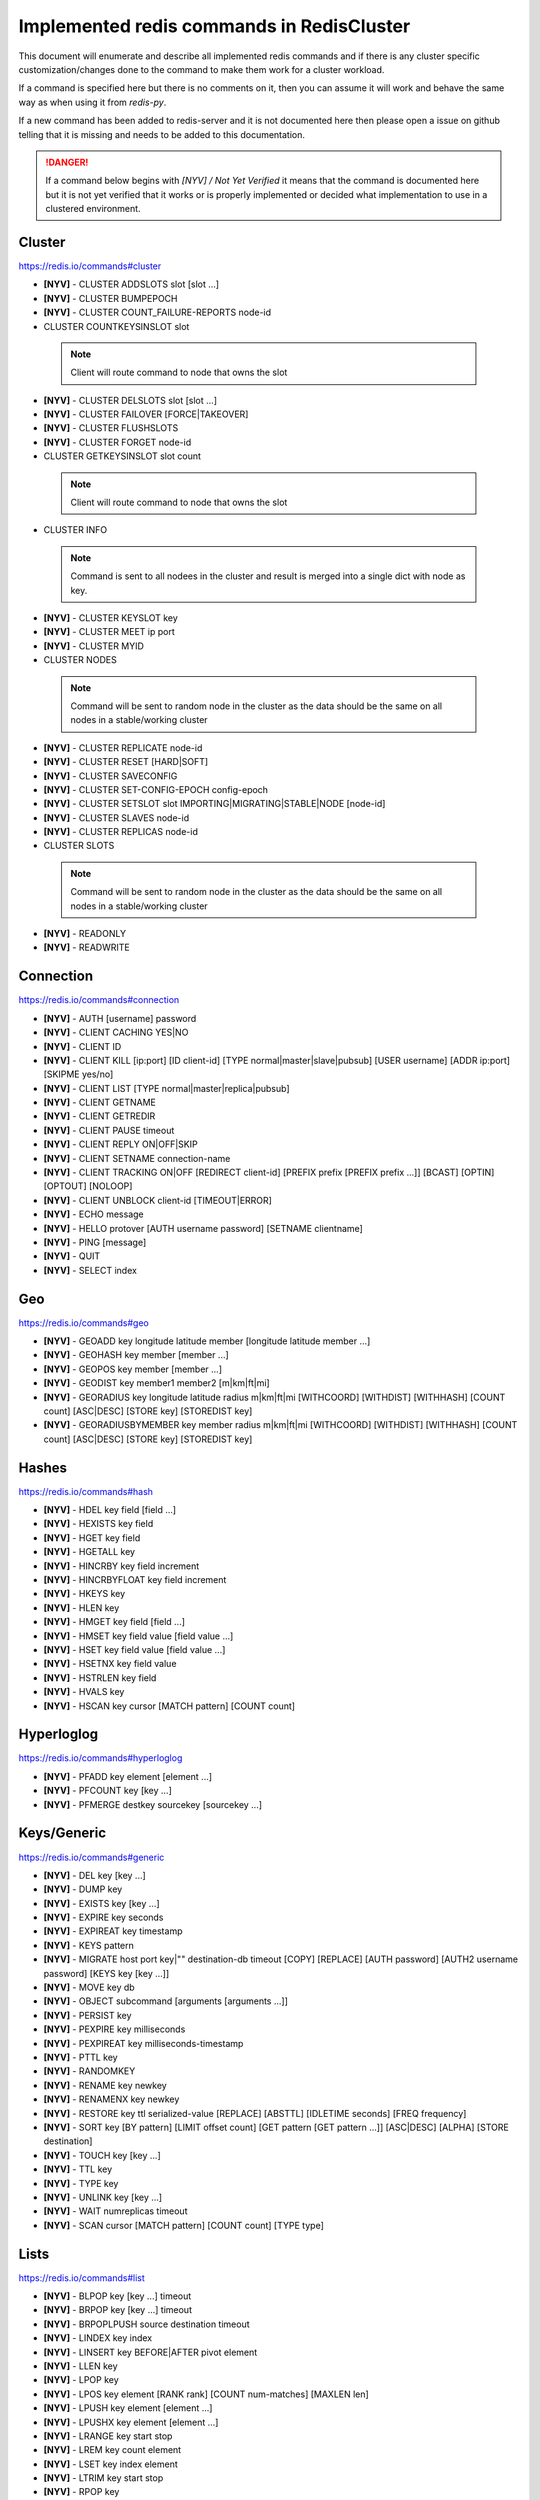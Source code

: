 Implemented redis commands in RedisCluster
==========================================

This document will enumerate and describe all implemented redis commands and if there is any cluster specific customization/changes done to the command to make them work for a cluster workload.

If a command is specified here but there is no comments on it, then you can assume it will work and behave the same way as when using it from `redis-py`.

If a new command has been added to redis-server and it is not documented here then please open a issue on github telling that it is missing and needs to be added to this documentation.

.. danger::

    If a command below begins with `[NYV] / Not Yet Verified` it means that the command is documented here but it is not yet verified that it works or is properly implemented or decided what implementation to use in a clustered environment.


Cluster
-------

https://redis.io/commands#cluster

- **[NYV]** - CLUSTER ADDSLOTS slot [slot ...]
- **[NYV]** - CLUSTER BUMPEPOCH
- **[NYV]** - CLUSTER COUNT_FAILURE-REPORTS node-id
- CLUSTER COUNTKEYSINSLOT slot

 .. note::

    Client will route command to node that owns the slot

- **[NYV]** - CLUSTER DELSLOTS slot [slot ...]
- **[NYV]** - CLUSTER FAILOVER [FORCE|TAKEOVER]
- **[NYV]** - CLUSTER FLUSHSLOTS
- **[NYV]** - CLUSTER FORGET node-id
- CLUSTER GETKEYSINSLOT slot count

 .. note::

    Client will route command to node that owns the slot

- CLUSTER INFO

 .. note::
 
    Command is sent to all nodees in the cluster and result is merged into a single dict with node as key.

- **[NYV]** - CLUSTER KEYSLOT key
- **[NYV]** - CLUSTER MEET ip port
- **[NYV]** - CLUSTER MYID
- CLUSTER NODES

 .. note::

    Command will be sent to random node in the cluster as the data should be the same on all nodes in a stable/working cluster

- **[NYV]** - CLUSTER REPLICATE node-id
- **[NYV]** - CLUSTER RESET [HARD|SOFT]
- **[NYV]** - CLUSTER SAVECONFIG
- **[NYV]** - CLUSTER SET-CONFIG-EPOCH config-epoch
- **[NYV]** - CLUSTER SETSLOT slot IMPORTING|MIGRATING|STABLE|NODE [node-id]
- **[NYV]** - CLUSTER SLAVES node-id
- **[NYV]** - CLUSTER REPLICAS node-id
- CLUSTER SLOTS

 .. note::

    Command will be sent to random node in the cluster as the data should be the same on all nodes in a stable/working cluster

- **[NYV]** - READONLY
- **[NYV]** - READWRITE


Connection
----------

https://redis.io/commands#connection

- **[NYV]** - AUTH [username] password
- **[NYV]** - CLIENT CACHING YES|NO
- **[NYV]** - CLIENT ID
- **[NYV]** - CLIENT KILL [ip:port] [ID client-id] [TYPE normal|master|slave|pubsub] [USER username] [ADDR ip:port] [SKIPME yes/no]
- **[NYV]** - CLIENT LIST [TYPE normal|master|replica|pubsub]
- **[NYV]** - CLIENT GETNAME
- **[NYV]** - CLIENT GETREDIR
- **[NYV]** - CLIENT PAUSE timeout
- **[NYV]** - CLIENT REPLY ON|OFF|SKIP
- **[NYV]** - CLIENT SETNAME connection-name
- **[NYV]** - CLIENT TRACKING ON|OFF [REDIRECT client-id] [PREFIX prefix [PREFIX prefix ...]] [BCAST] [OPTIN] [OPTOUT] [NOLOOP]
- **[NYV]** - CLIENT UNBLOCK client-id [TIMEOUT|ERROR]
- **[NYV]** - ECHO message
- **[NYV]** - HELLO protover [AUTH username password] [SETNAME clientname]
- **[NYV]** - PING [message]
- **[NYV]** - QUIT
- **[NYV]** - SELECT index


Geo
---

https://redis.io/commands#geo

- **[NYV]** - GEOADD key longitude latitude member [longitude latitude member ...]
- **[NYV]** - GEOHASH key member [member ...]
- **[NYV]** - GEOPOS key member [member ...]
- **[NYV]** - GEODIST key member1 member2 [m|km|ft|mi]
- **[NYV]** - GEORADIUS key longitude latitude radius m|km|ft|mi [WITHCOORD] [WITHDIST] [WITHHASH] [COUNT count] [ASC|DESC] [STORE key] [STOREDIST key]
- **[NYV]** - GEORADIUSBYMEMBER key member radius m|km|ft|mi [WITHCOORD] [WITHDIST] [WITHHASH] [COUNT count] [ASC|DESC] [STORE key] [STOREDIST key]


Hashes
------

https://redis.io/commands#hash

- **[NYV]** - HDEL key field [field ...]
- **[NYV]** - HEXISTS key field
- **[NYV]** - HGET key field
- **[NYV]** - HGETALL key
- **[NYV]** - HINCRBY key field increment
- **[NYV]** - HINCRBYFLOAT key field increment
- **[NYV]** - HKEYS key
- **[NYV]** - HLEN key
- **[NYV]** - HMGET key field [field ...]
- **[NYV]** - HMSET key field value [field value ...]
- **[NYV]** - HSET key field value [field value ...]
- **[NYV]** - HSETNX key field value
- **[NYV]** - HSTRLEN key field
- **[NYV]** - HVALS key
- **[NYV]** - HSCAN key cursor [MATCH pattern] [COUNT count]


Hyperloglog
-----------

https://redis.io/commands#hyperloglog

- **[NYV]** - PFADD key element [element ...]
- **[NYV]** - PFCOUNT key [key ...]
- **[NYV]** - PFMERGE destkey sourcekey [sourcekey ...]


Keys/Generic
------------

https://redis.io/commands#generic

- **[NYV]** - DEL key [key ...]
- **[NYV]** - DUMP key
- **[NYV]** - EXISTS key [key ...]
- **[NYV]** - EXPIRE key seconds
- **[NYV]** - EXPIREAT key timestamp
- **[NYV]** - KEYS pattern
- **[NYV]** - MIGRATE host port key|"" destination-db timeout [COPY] [REPLACE] [AUTH password] [AUTH2 username password] [KEYS key [key ...]]
- **[NYV]** - MOVE key db
- **[NYV]** - OBJECT subcommand [arguments [arguments ...]]
- **[NYV]** - PERSIST key
- **[NYV]** - PEXPIRE key milliseconds
- **[NYV]** - PEXPIREAT key milliseconds-timestamp
- **[NYV]** - PTTL key
- **[NYV]** - RANDOMKEY
- **[NYV]** - RENAME key newkey
- **[NYV]** - RENAMENX key newkey
- **[NYV]** - RESTORE key ttl serialized-value [REPLACE] [ABSTTL] [IDLETIME seconds] [FREQ frequency]
- **[NYV]** - SORT key [BY pattern] [LIMIT offset count] [GET pattern [GET pattern ...]] [ASC|DESC] [ALPHA] [STORE destination]
- **[NYV]** - TOUCH key [key ...]
- **[NYV]** - TTL key
- **[NYV]** - TYPE key
- **[NYV]** - UNLINK key [key ...]
- **[NYV]** - WAIT numreplicas timeout
- **[NYV]** - SCAN cursor [MATCH pattern] [COUNT count] [TYPE type]


Lists
-----

https://redis.io/commands#list

- **[NYV]** - BLPOP key [key ...] timeout
- **[NYV]** - BRPOP key [key ...] timeout
- **[NYV]** - BRPOPLPUSH source destination timeout
- **[NYV]** - LINDEX key index
- **[NYV]** - LINSERT key BEFORE|AFTER pivot element
- **[NYV]** - LLEN key
- **[NYV]** - LPOP key
- **[NYV]** - LPOS key element [RANK rank] [COUNT num-matches] [MAXLEN len]
- **[NYV]** - LPUSH key element [element ...]
- **[NYV]** - LPUSHX key element [element ...]
- **[NYV]** - LRANGE key start stop
- **[NYV]** - LREM key count element
- **[NYV]** - LSET key index element
- **[NYV]** - LTRIM key start stop
- **[NYV]** - RPOP key
- **[NYV]** - RPOPLPUSH source destination
- **[NYV]** - RPUSH key element [element ...]
- **[NYV]** - RPUSHX key element [element ...]



PubSub
------

https://redis.io/commands#pubsub

- **[NYV]** - PSUBSCRIBE pattern [pattern ...]
- **[NYV]** - PUBSUB subcommand [argument [argument ...]]
- **[NYV]** - PUBLISH channel message
- **[NYV]** - PUNSUBSCRIBE [pattern [pattern ...]]
- **[NYV]** - SUBSCRIBE channel [channel ...]
- **[NYV]** - UNSUBSCRIBE [channel [channel ...]]


Scripting
---------

https://redis.io/commands#scripting

-- **[NYV]** - EVAL script numkeys key [key ...] arg [arg ...]
-- **[NYV]** - SCRIPT DEBUG YES|SYNC|NO
-- **[NYV]** - SCRIPT EXISTS sha1 [sha1 ...]
-- **[NYV]** - SCRIPT FLUSH
-- **[NYV]** - SCRIPT KILL
-- **[NYV]** - SCRIPT LOAD script


Server
------

https://redis.io/commands#server

- ACL LOAD

 .. warning::

    Command has been blocked from executing in a cluster environment

- ACL SAVE

 .. warning::

    Command has been blocked from executing in a cluster environment

- ACL LIST

 .. warning::

    Command has been blocked from executing in a cluster environment

- ACL USERS

 .. warning::

    Command has been blocked from executing in a cluster environment

- ACL GETUSER username

 .. warning::

    Command has been blocked from executing in a cluster environment

- ACL SETUSER username [rule [rule ...]]

 .. warning::

    Command has been blocked from executing in a cluster environment

- ACL DELUSER username [username ...]

 .. warning::

    Command has been blocked from executing in a cluster environment

- ACL CAT [categoryname]

 .. warning::

    Command has been blocked from executing in a cluster environment

- ACL GENPASS [bits]

 .. warning::

    Command has been blocked from executing in a cluster environment

- ACL WHOAMI

 .. warning::

    Command has been blocked from executing in a cluster environment

- ACL LOG [count or RESET]

 .. warning::

    Command has been blocked from executing in a cluster environment

- ACL HELP

 .. warning::

    Command has been blocked from executing in a cluster environment

- **[NYV]** - BGREWRITEAOF
- **[NYV]** - BGSAVE [SCHEDULE]
- **[NYV]** - COMMAND
- **[NYV]** - COMMAND COUNT
- **[NYV]** - COMMAND GETKEYS
- **[NYV]** - COMMAND INFO command-name [command-name ...]
- **[NYV]** - CONFIG GET parameter
- **[NYV]** - CONFIG REWRITE
- **[NYV]** - CONFIG SET parameter value
- **[NYV]** - CONFIG RESETSTAT
- **[NYV]** - DBSIZE
- **[NYV]** - DEBUG OBJECT key
- **[NYV]** - DEBUG SEGFAULT
- **[NYV]** - FLUSHALL [ASYNC]
- **[NYV]** - FLUSHDB [ASYNC]
- **[NYV]** - INFO [section]
- **[NYV]** - LOLWUT [VERSION version]
- **[NYV]** - LASTSAVE
- **[NYV]** - MEMORY DOCTOR
- **[NYV]** - MEMORY HELP
- **[NYV]** - MEMORY MALLOC-STATS
- **[NYV]** - MEMORY PURGE
- **[NYV]** - MEMORY STATS
- **[NYV]** - MEMORY USAGE key [SAMPLES count]
- **[NYV]** - MODULE LIST
- **[NYV]** - MODULE LOAD path [ arg [arg ...]]
- **[NYV]** - MODULE UNLOAD name
- **[NYV]** - MONITOR
- **[NYV]** - ROLE
- **[NYV]** - SAVE
- **[NYV]** - SHUTDOWN [NOSAVE|SAVE]
- **[NYV]** - SLAVEOF host port
- **[NYV]** - REPLICAOF host port
- **[NYV]** - SLOWLOG subcommand [argument]
- **[NYV]** - SWAPDB index1 index2
- **[NYV]** - SYNC
- **[NYV]** - PSYNC replicationid offset
- **[NYV]** - TIME
- **[NYV]** - LATENCY DOCTOR
- **[NYV]** - LATENCY GRAPH event
- **[NYV]** - LATENCY HISTORY event
- **[NYV]** - LATENCY LATEST
- **[NYV]** - LATENCY RESET [event [event ...]]
- **[NYV]** - LATENCY HELP


Sets
----

https://redis.io/commands#set

- **[NYV]** - SADD key member [member ...]
- **[NYV]** - SCARD key
- **[NYV]** - SDIFF key [key ...]
- **[NYV]** - SDIFFSTORE destination key [key ...]
- **[NYV]** - SINTER key [key ...]
- **[NYV]** - SINTERSTORE destination key [key ...]
- **[NYV]** - SISMEMBER key member
- **[NYV]** - SMEMBERS key
- **[NYV]** - SMOVE source destination member
- **[NYV]** - SPOP key [count]
- **[NYV]** - SRANDMEMBER key [count]
- **[NYV]** - SREM key member [member ...]
- **[NYV]** - SUNION key [key ...]
- **[NYV]** - SUNIONSTORE destination key [key ...]
- **[NYV]** - SSCAN key cursor [MATCH pattern] [COUNT count]


Sorted Sets
-----------

https://redis.io/commands#sorted_set

- **[NYV]** - BZPOPMIN key [key ...] timeout
- **[NYV]** - BZPOPMAX key [key ...] timeout
- **[NYV]** - ZADD key [NX|XX] [CH] [INCR] score member [score member ...]
- **[NYV]** - ZCARD key
- **[NYV]** - ZCOUNT key min max
- **[NYV]** - ZINCRBY key increment member
- **[NYV]** - ZINTERSTORE destination numkeys key [key ...] [WEIGHTS weight [weight ...]] [AGGREGATE SUM|MIN|MAX]
- **[NYV]** - ZLEXCOUNT key min max
- **[NYV]** - ZPOPMAX key [count]
- **[NYV]** - ZPOPMIN key [count]
- **[NYV]** - ZRANGE key start stop [WITHSCORES]
- **[NYV]** - ZRANGEBYLEX key min max [LIMIT offset count]
- **[NYV]** - ZREVRANGEBYLEX key max min [LIMIT offset count]
- **[NYV]** - ZRANGEBYSCORE key min max [WITHSCORES] [LIMIT offset count]
- **[NYV]** - ZRANK key member
- **[NYV]** - ZREM key member [member ...]
- **[NYV]** - ZREMRANGEBYLEX key min max
- **[NYV]** - ZREMRANGEBYRANK key start stop
- **[NYV]** - ZREMRANGEBYSCORE key min max
- **[NYV]** - ZREVRANGE key start stop [WITHSCORES]
- **[NYV]** - ZREVRANGEBYSCORE key max min [WITHSCORES] [LIMIT offset count]
- **[NYV]** - ZREVRANK key member
- **[NYV]** - ZSCORE key member
- **[NYV]** - ZUNIONSTORE destination numkeys key [key ...] [WEIGHTS weight [weight ...]] [AGGREGATE SUM|MIN|MAX]
- **[NYV]** - ZSCAN key cursor [MATCH pattern] [COUNT count]


Streams
-------

https://redis.io/commands#stream

- **[NYV]** - XINFO [CONSUMERS key groupname] [GROUPS key] [STREAM key] [HELP]
- **[NYV]** - XADD key ID field value [field value ...]
- **[NYV]** - XTRIM key MAXLEN [~] count
- **[NYV]** - XDEL key ID [ID ...]
- **[NYV]** - XRANGE key start end [COUNT count]
- **[NYV]** - XREVRANGE key end start [COUNT count]
- **[NYV]** - XLEN key
- **[NYV]** - XREAD [COUNT count] [BLOCK milliseconds] STREAMS key [key ...] id [id ...]
- **[NYV]** - XGROUP [CREATE key groupname id-or-$] [SETID key groupname id-or-$] [DESTROY key groupname] [DELCONSUMER key groupname consumername]
- **[NYV]** - XREADGROUP GROUP group consumer [COUNT count] [BLOCK milliseconds] [NOACK] STREAMS key [key ...] ID [ID ...]
- **[NYV]** - XACK key group ID [ID ...]
- **[NYV]** - XCLAIM key group consumer min-idle-time ID [ID ...] [IDLE ms] [TIME ms-unix-time] [RETRYCOUNT count] [FORCE] [JUSTID]
- **[NYV]** - XPENDING key group [start end count] [consumer]


Strings
-------

https://redis.io/commands#string

- **[NYV]** - APPEND key value
- **[NYV]** - BITCOUNT key [start end]
- **[NYV]** - BITFIELD key [GET type offset] [SET type offset value] [INCRBY type offset increment] [OVERFLOW WRAP|SAT|FAIL]
- **[NYV]** - BITOP operation destkey key [key ...]
- **[NYV]** - BITPOS key bit [start] [end]
- **[NYV]** - DECR key
- **[NYV]** - DECRBY key decrement
- **[NYV]** - GET key
- **[NYV]** - GETBIT key offset
- **[NYV]** - GETRANGE key start end
- **[NYV]** - GETSET key value
- **[NYV]** - INCR key
- **[NYV]** - INCRBY key increment
- **[NYV]** - INCRBYFLOAT key increment
- **[NYV]** - MGET key [key ...]
- **[NYV]** - MSET key value [key value ...]
- **[NYV]** - MSETNX key value [key value ...]
- **[NYV]** - PSETEX key milliseconds value
- **[NYV]** - SET key value [EX seconds|PX milliseconds|KEEPTTL] [NX|XX]
- **[NYV]** - SETBIT key offset value
- **[NYV]** - SETEX key seconds value
- **[NYV]** - SETNX key value
- **[NYV]** - SETRANGE key offset value
- **[NYV]** - STRALGO LCS algo-specific-argument [algo-specific-argument ...]
- **[NYV]** - STRLEN key


Transactions
------------

https://redis.io/commands#transactions

- **[NYV]** - DISCARD
- **[NYV]** - EXEC
- **[NYV]** - MULTI
- **[NYV]** - UNWATCH
- **[NYV]** - WATCH key [key ...]


Sentinel
--------

https://redis.io/topics/sentinel

Sentinel commands is no longer needed or really supported by redis now when cluster solution is in place. All `SENTINEL` commands have been blocked by this client to be executed on any node in the cluster.

- SENTINEL GET-MASTER-ADDR-BY-NAME
- SENTINEL MASTER
- SENTINEL MASTERS
- SENTINEL MONITOR
- SENTINEL REMOVE
- SENTINEL SENTINELS
- SENTINEL SET
- SENTINEL SLAVES
